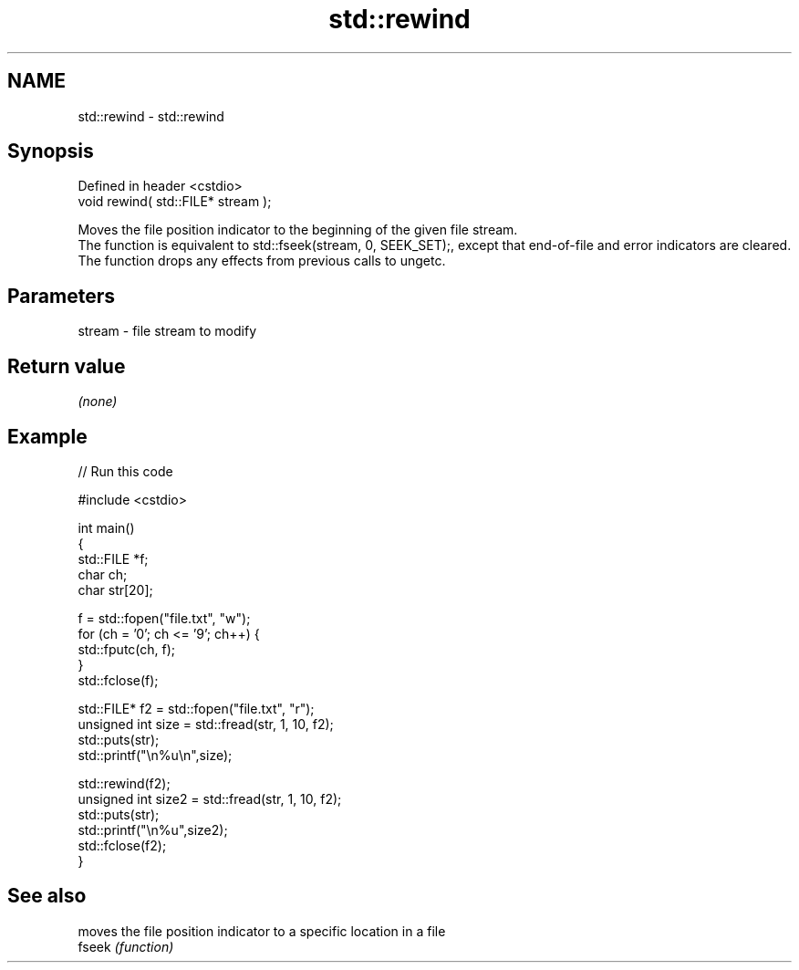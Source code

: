 .TH std::rewind 3 "2020.03.24" "http://cppreference.com" "C++ Standard Libary"
.SH NAME
std::rewind \- std::rewind

.SH Synopsis

  Defined in header <cstdio>
  void rewind( std::FILE* stream );

  Moves the file position indicator to the beginning of the given file stream.
  The function is equivalent to std::fseek(stream, 0, SEEK_SET);, except that end-of-file and error indicators are cleared.
  The function drops any effects from previous calls to ungetc.

.SH Parameters


  stream - file stream to modify


.SH Return value

  \fI(none)\fP

.SH Example

  
// Run this code

    #include <cstdio>

    int main()
    {
        std::FILE *f;
        char ch;
        char str[20];

        f = std::fopen("file.txt", "w");
        for (ch = '0'; ch <= '9'; ch++) {
            std::fputc(ch, f);
        }
        std::fclose(f);


        std::FILE* f2 = std::fopen("file.txt", "r");
        unsigned int size = std::fread(str, 1, 10, f2);
        std::puts(str);
        std::printf("\\n%u\\n",size);

        std::rewind(f2);
        unsigned int size2 = std::fread(str, 1, 10, f2);
        std::puts(str);
        std::printf("\\n%u",size2);
        std::fclose(f2);
    }



.SH See also


        moves the file position indicator to a specific location in a file
  fseek \fI(function)\fP




